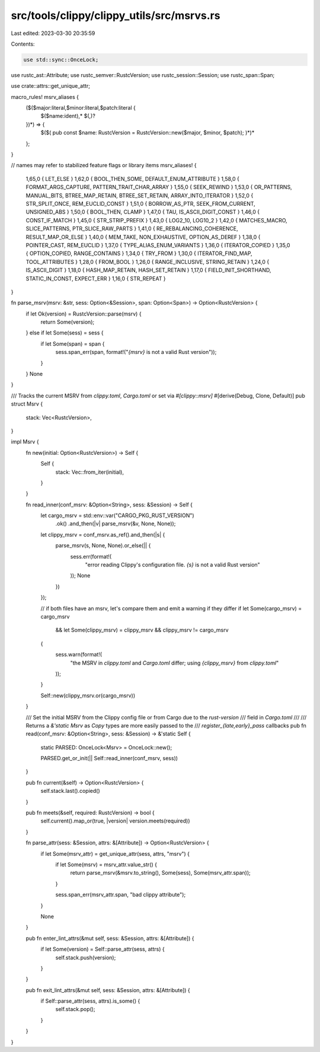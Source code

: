 src/tools/clippy/clippy_utils/src/msrvs.rs
==========================================

Last edited: 2023-03-30 20:35:59

Contents:

.. code-block:: rs

    use std::sync::OnceLock;

use rustc_ast::Attribute;
use rustc_semver::RustcVersion;
use rustc_session::Session;
use rustc_span::Span;

use crate::attrs::get_unique_attr;

macro_rules! msrv_aliases {
    ($($major:literal,$minor:literal,$patch:literal {
        $($name:ident),* $(,)?
    })*) => {
        $($(
        pub const $name: RustcVersion = RustcVersion::new($major, $minor, $patch);
        )*)*
    };
}

// names may refer to stabilized feature flags or library items
msrv_aliases! {
    1,65,0 { LET_ELSE }
    1,62,0 { BOOL_THEN_SOME, DEFAULT_ENUM_ATTRIBUTE }
    1,58,0 { FORMAT_ARGS_CAPTURE, PATTERN_TRAIT_CHAR_ARRAY }
    1,55,0 { SEEK_REWIND }
    1,53,0 { OR_PATTERNS, MANUAL_BITS, BTREE_MAP_RETAIN, BTREE_SET_RETAIN, ARRAY_INTO_ITERATOR }
    1,52,0 { STR_SPLIT_ONCE, REM_EUCLID_CONST }
    1,51,0 { BORROW_AS_PTR, SEEK_FROM_CURRENT, UNSIGNED_ABS }
    1,50,0 { BOOL_THEN, CLAMP }
    1,47,0 { TAU, IS_ASCII_DIGIT_CONST }
    1,46,0 { CONST_IF_MATCH }
    1,45,0 { STR_STRIP_PREFIX }
    1,43,0 { LOG2_10, LOG10_2 }
    1,42,0 { MATCHES_MACRO, SLICE_PATTERNS, PTR_SLICE_RAW_PARTS }
    1,41,0 { RE_REBALANCING_COHERENCE, RESULT_MAP_OR_ELSE }
    1,40,0 { MEM_TAKE, NON_EXHAUSTIVE, OPTION_AS_DEREF }
    1,38,0 { POINTER_CAST, REM_EUCLID }
    1,37,0 { TYPE_ALIAS_ENUM_VARIANTS }
    1,36,0 { ITERATOR_COPIED }
    1,35,0 { OPTION_COPIED, RANGE_CONTAINS }
    1,34,0 { TRY_FROM }
    1,30,0 { ITERATOR_FIND_MAP, TOOL_ATTRIBUTES }
    1,28,0 { FROM_BOOL }
    1,26,0 { RANGE_INCLUSIVE, STRING_RETAIN }
    1,24,0 { IS_ASCII_DIGIT }
    1,18,0 { HASH_MAP_RETAIN, HASH_SET_RETAIN }
    1,17,0 { FIELD_INIT_SHORTHAND, STATIC_IN_CONST, EXPECT_ERR }
    1,16,0 { STR_REPEAT }
}

fn parse_msrv(msrv: &str, sess: Option<&Session>, span: Option<Span>) -> Option<RustcVersion> {
    if let Ok(version) = RustcVersion::parse(msrv) {
        return Some(version);
    } else if let Some(sess) = sess {
        if let Some(span) = span {
            sess.span_err(span, format!("`{msrv}` is not a valid Rust version"));
        }
    }
    None
}

/// Tracks the current MSRV from `clippy.toml`, `Cargo.toml` or set via `#[clippy::msrv]`
#[derive(Debug, Clone, Default)]
pub struct Msrv {
    stack: Vec<RustcVersion>,
}

impl Msrv {
    fn new(initial: Option<RustcVersion>) -> Self {
        Self {
            stack: Vec::from_iter(initial),
        }
    }

    fn read_inner(conf_msrv: &Option<String>, sess: &Session) -> Self {
        let cargo_msrv = std::env::var("CARGO_PKG_RUST_VERSION")
            .ok()
            .and_then(|v| parse_msrv(&v, None, None));
        let clippy_msrv = conf_msrv.as_ref().and_then(|s| {
            parse_msrv(s, None, None).or_else(|| {
                sess.err(format!(
                    "error reading Clippy's configuration file. `{s}` is not a valid Rust version"
                ));
                None
            })
        });

        // if both files have an msrv, let's compare them and emit a warning if they differ
        if let Some(cargo_msrv) = cargo_msrv
            && let Some(clippy_msrv) = clippy_msrv
            && clippy_msrv != cargo_msrv
        {
            sess.warn(format!(
                "the MSRV in `clippy.toml` and `Cargo.toml` differ; using `{clippy_msrv}` from `clippy.toml`"
            ));
        }

        Self::new(clippy_msrv.or(cargo_msrv))
    }

    /// Set the initial MSRV from the Clippy config file or from Cargo due to the `rust-version`
    /// field in `Cargo.toml`
    ///
    /// Returns a `&'static Msrv` as `Copy` types are more easily passed to the
    /// `register_{late,early}_pass` callbacks
    pub fn read(conf_msrv: &Option<String>, sess: &Session) -> &'static Self {
        static PARSED: OnceLock<Msrv> = OnceLock::new();

        PARSED.get_or_init(|| Self::read_inner(conf_msrv, sess))
    }

    pub fn current(&self) -> Option<RustcVersion> {
        self.stack.last().copied()
    }

    pub fn meets(&self, required: RustcVersion) -> bool {
        self.current().map_or(true, |version| version.meets(required))
    }

    fn parse_attr(sess: &Session, attrs: &[Attribute]) -> Option<RustcVersion> {
        if let Some(msrv_attr) = get_unique_attr(sess, attrs, "msrv") {
            if let Some(msrv) = msrv_attr.value_str() {
                return parse_msrv(&msrv.to_string(), Some(sess), Some(msrv_attr.span));
            }

            sess.span_err(msrv_attr.span, "bad clippy attribute");
        }

        None
    }

    pub fn enter_lint_attrs(&mut self, sess: &Session, attrs: &[Attribute]) {
        if let Some(version) = Self::parse_attr(sess, attrs) {
            self.stack.push(version);
        }
    }

    pub fn exit_lint_attrs(&mut self, sess: &Session, attrs: &[Attribute]) {
        if Self::parse_attr(sess, attrs).is_some() {
            self.stack.pop();
        }
    }
}


